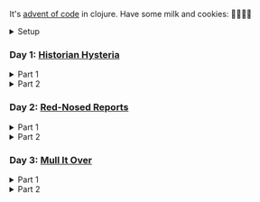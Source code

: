 It's [[https://adventofcode.com/2024/][advent of code]] in clojure. Have some milk and cookies: 🍪🥛🍪🍪

#+html:<details><summary>Setup</summary>
#+BEGIN_SRC emacs-lisp :results silent
(require 'ob-clojure)
(setq org-babel-clojure-backend 'cider)
#+END_SRC

sanity:
#+begin_src clojure :results silent
(+ 1 2)
#+end_src

#+begin_src clojure :results silent
(ns user
  (:require [clojure.java.shell :as shell]
            [clojure.string :as string]
            [babashka.fs :as fs]))

(def AOC_SESSION (string/trim (:out (shell/sh "bash" "-i" "-c" "echo $AOC_SESSION"))))

(defn get-input [day & split?]
  (let [year 2024
        ;; ~/.cache/aoc
        cache-file (fs/file (fs/xdg-cache-home) (format "aoc/%s/%s.txt" year day))]
    (fs/create-dirs (fs/parent cache-file))
    ;; (fs/delete cache-file)
    (when-not (fs/exists? cache-file)
      (shell/sh "touch" (str (fs/strip-ext cache-file) "_example.txt"))
      (spit cache-file
            (:out (shell/sh
                   "curl" (format "https://adventofcode.com/%s/day/%s/input" year day)
                   "-X" "GET"
                   "-H" (format "Cookie: session=%s" AOC_SESSION))))) ; https://github.com/wimglenn/advent-of-code-wim/issues/1
    (if split?
      (string/split-lines (slurp cache-file))
      (slurp cache-file))))
#+end_src
#+html:</details>

*** COMMENT Day N

#+html:<details><summary>Part 1</summary>
#+begin_src clojure :results silent
(get-input "n")
;; todo
#+end_src
#+html:</details>

#+html:<details><summary>Part 2</summary>
#+begin_src clojure :results silent
;; todo
#+end_src
#+html:</details>

*** Day 1: [[https://adventofcode.com/2024/day/1][Historian Hysteria]]

#+html:<details><summary>Part 1</summary>
#+begin_src clojure :results silent
(let [nums (map Integer/parseInt (string/split (get-input "1") #"(\n|   )"))
      list1 (sort (take-nth 2 nums))
      list2 (sort (take-nth 2 (drop 1 nums)))]
  (->> (interleave list1 list2)
       (partition 2)
       (map (partial apply -))
       (map abs)
       (apply +)))
#+end_src

Bonus: uiua

#+begin_src uiua
# Uiua 0.14.0-dev.5
&fras "1.txt"
/+≡⌵-⊢⟜⊣≡⍆⍉⊜(⊜⋕⊸≠@ )⊸≠@\n
#+end_src
#+html:</details>

#+html:<details><summary>Part 2</summary>
#+begin_src clojure :results silent
(let [nums (map Integer/parseInt (string/split (get-input "1") #"(\n|   )"))
      list1 (take-nth 2 nums)
      list2 (take-nth 2 (drop 1 nums))
      freqs (frequencies list2)]
  (->> list1
       (map (fn [n] (* n (or (get freqs n) 0))))
       (apply +)))
#+end_src
#+html:</details>

*** Day 2: [[https://adventofcode.com/2024/day/2][Red-Nosed Reports]]

#+html:<details><summary>Part 1</summary>
#+begin_src clojure :results silent
(let [levels (get-input "2" true)
      levels (map #(map Integer/parseInt (string/split % #" ")) levels)]
  (->> levels
       (remove (fn [level]
                 ;; increasing/decreasing, set cast for same floor case
                 (not (or (= (sort > (set level)) level)
                          (= (sort < (set level)) level)))))
       (remove (fn [level]
                 (->> (partition 2 1 level)
                      (map (fn [[cur next]]
                             (<= 1 (abs (- cur next)) 3)))
                      (some false?))))
       (count)))
#+end_src
#+html:</details>

#+html:<details><summary>Part 2</summary>
#+begin_src clojure :results silent
(defn valid-level? [level]
  (and
   ;; increasing/decreasing
   (or (= (sort > (set level)) level)
       (= (sort < (set level)) level))
   ;; floor transition in range
   (not (->> (partition 2 1 level)
             (map (fn [[cur next]]
                    (<= 1 (abs (- cur next)) 3)))
             (some false?)))))

;; https://stackoverflow.com/a/24553906
(defn drop-nth [n coll]
  (keep-indexed #(if (not= %1 n) %2) coll))

(let [levels (get-input "2" true)
      levels (map #(map Integer/parseInt (string/split % #" ")) levels)]
  (->> levels
       (filter (fn [level]
                 (or (valid-level? level)    ; already valid?
                     ;; dampener time
                     (some valid-level?
                           (map #(drop-nth % level)
                                (-> level count range))))))
       (count)))

#+end_src

#+html:</details>

*** Day 3: [[https://adventofcode.com/2024/day/3][Mull It Over]]

#+html:<details><summary>Part 1</summary>
#+begin_src clojure :results silent
(->> (get-input "3")
     (re-seq #"mul\((\d{1,3}),(\d{1,3})\)")
     (map (fn [[_ x y]] (* (parse-long x) (parse-long y))))
     (apply +))
#+end_src
#+html:</details>

#+html:<details><summary>Part 2</summary>
#+begin_src clojure :results silent
(->> (get-input "3")
     (re-seq #"(mul|do|don't)\(((\d{1,3}),(\d{1,3}))?\)")
     (reduce (fn [state [_ op _ x y]]
               (condp = op
                 "do" (assoc state :enabled? true)
                 "don't" (assoc state :enabled? false)
                 "mul" (if (:enabled? state)
                         (update state :sum (partial + (* (parse-long x) (parse-long y))))
                         state)))
             {:enabled? true
              :sum 0})
     :sum)
#+end_src
#+html:</details>
